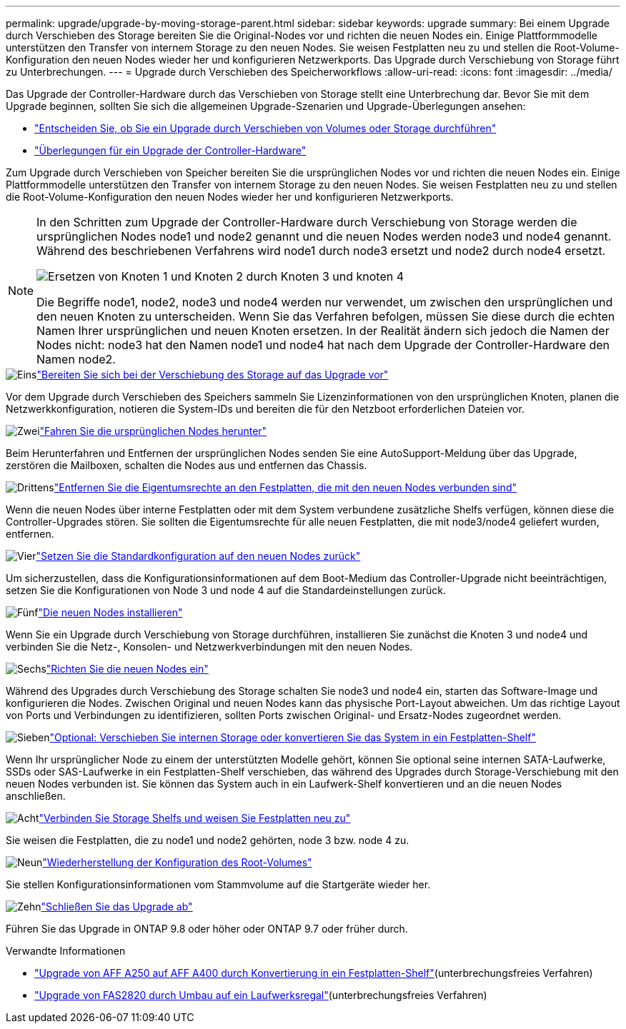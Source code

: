 ---
permalink: upgrade/upgrade-by-moving-storage-parent.html 
sidebar: sidebar 
keywords: upgrade 
summary: Bei einem Upgrade durch Verschieben des Storage bereiten Sie die Original-Nodes vor und richten die neuen Nodes ein. Einige Plattformmodelle unterstützen den Transfer von internem Storage zu den neuen Nodes. Sie weisen Festplatten neu zu und stellen die Root-Volume-Konfiguration den neuen Nodes wieder her und konfigurieren Netzwerkports. Das Upgrade durch Verschiebung von Storage führt zu Unterbrechungen. 
---
= Upgrade durch Verschieben des Speicherworkflows
:allow-uri-read: 
:icons: font
:imagesdir: ../media/


[role="lead"]
Das Upgrade der Controller-Hardware durch das Verschieben von Storage stellt eine Unterbrechung dar. Bevor Sie mit dem Upgrade beginnen, sollten Sie sich die allgemeinen Upgrade-Szenarien und Upgrade-Überlegungen ansehen:

* link:upgrade-decide-to-use-this-guide.html["Entscheiden Sie, ob Sie ein Upgrade durch Verschieben von Volumes oder Storage durchführen"]
* link:upgrade-considerations.html["Überlegungen für ein Upgrade der Controller-Hardware"]


Zum Upgrade durch Verschieben von Speicher bereiten Sie die ursprünglichen Nodes vor und richten die neuen Nodes ein. Einige Plattformmodelle unterstützen den Transfer von internem Storage zu den neuen Nodes. Sie weisen Festplatten neu zu und stellen die Root-Volume-Konfiguration den neuen Nodes wieder her und konfigurieren Netzwerkports.

[NOTE]
====
In den Schritten zum Upgrade der Controller-Hardware durch Verschiebung von Storage werden die ursprünglichen Nodes node1 und node2 genannt und die neuen Nodes werden node3 und node4 genannt. Während des beschriebenen Verfahrens wird node1 durch node3 ersetzt und node2 durch node4 ersetzt.

image:original_to_new_nodes.png["Ersetzen von Knoten 1 und Knoten 2 durch Knoten 3 und knoten 4"]

Die Begriffe node1, node2, node3 und node4 werden nur verwendet, um zwischen den ursprünglichen und den neuen Knoten zu unterscheiden. Wenn Sie das Verfahren befolgen, müssen Sie diese durch die echten Namen Ihrer ursprünglichen und neuen Knoten ersetzen. In der Realität ändern sich jedoch die Namen der Nodes nicht: node3 hat den Namen node1 und node4 hat nach dem Upgrade der Controller-Hardware den Namen node2.

====
.image:https://raw.githubusercontent.com/NetAppDocs/common/main/media/number-1.png["Eins"]link:upgrade-prepare-when-moving-storage.html["Bereiten Sie sich bei der Verschiebung des Storage auf das Upgrade vor"]
[role="quick-margin-para"]
Vor dem Upgrade durch Verschieben des Speichers sammeln Sie Lizenzinformationen von den ursprünglichen Knoten, planen die Netzwerkkonfiguration, notieren die System-IDs und bereiten die für den Netzboot erforderlichen Dateien vor.

.image:https://raw.githubusercontent.com/NetAppDocs/common/main/media/number-2.png["Zwei"]link:upgrade-shutdown-remove-original-nodes.html["Fahren Sie die ursprünglichen Nodes herunter"]
[role="quick-margin-para"]
Beim Herunterfahren und Entfernen der ursprünglichen Nodes senden Sie eine AutoSupport-Meldung über das Upgrade, zerstören die Mailboxen, schalten die Nodes aus und entfernen das Chassis.

.image:https://raw.githubusercontent.com/NetAppDocs/common/main/media/number-3.png["Drittens"]link:upgrade-remove-disk-ownership-new-nodes.html["Entfernen Sie die Eigentumsrechte an den Festplatten, die mit den neuen Nodes verbunden sind"]
[role="quick-margin-para"]
Wenn die neuen Nodes über interne Festplatten oder mit dem System verbundene zusätzliche Shelfs verfügen, können diese die Controller-Upgrades stören.  Sie sollten die Eigentumsrechte für alle neuen Festplatten, die mit node3/node4 geliefert wurden, entfernen.

.image:https://raw.githubusercontent.com/NetAppDocs/common/main/media/number-4.png["Vier"]link:upgrade-reset-default-configuration-node3-and-node4.html["Setzen Sie die Standardkonfiguration auf den neuen Nodes zurück"]
[role="quick-margin-para"]
Um sicherzustellen, dass die Konfigurationsinformationen auf dem Boot-Medium das Controller-Upgrade nicht beeinträchtigen, setzen Sie die Konfigurationen von Node 3 und node 4 auf die Standardeinstellungen zurück.

.image:https://raw.githubusercontent.com/NetAppDocs/common/main/media/number-5.png["Fünf"]link:upgrade-install-new-nodes.html["Die neuen Nodes installieren"]
[role="quick-margin-para"]
Wenn Sie ein Upgrade durch Verschiebung von Storage durchführen, installieren Sie zunächst die Knoten 3 und node4 und verbinden Sie die Netz-, Konsolen- und Netzwerkverbindungen mit den neuen Nodes.

.image:https://raw.githubusercontent.com/NetAppDocs/common/main/media/number-6.png["Sechs"]link:upgrade-set-up-new-nodes.html["Richten Sie die neuen Nodes ein"]
[role="quick-margin-para"]
Während des Upgrades durch Verschiebung des Storage schalten Sie node3 und node4 ein, starten das Software-Image und konfigurieren die Nodes. Zwischen Original und neuen Nodes kann das physische Port-Layout abweichen. Um das richtige Layout von Ports und Verbindungen zu identifizieren, sollten Ports zwischen Original- und Ersatz-Nodes zugeordnet werden.

.image:https://raw.githubusercontent.com/NetAppDocs/common/main/media/number-7.png["Sieben"]link:upgrade-optional-move-internal-storage.html["Optional: Verschieben Sie internen Storage oder konvertieren Sie das System in ein Festplatten-Shelf"]
[role="quick-margin-para"]
Wenn Ihr ursprünglicher Node zu einem der unterstützten Modelle gehört, können Sie optional seine internen SATA-Laufwerke, SSDs oder SAS-Laufwerke in ein Festplatten-Shelf verschieben, das während des Upgrades durch Storage-Verschiebung mit den neuen Nodes verbunden ist. Sie können das System auch in ein Laufwerk-Shelf konvertieren und an die neuen Nodes anschließen.

.image:https://raw.githubusercontent.com/NetAppDocs/common/main/media/number-8.png["Acht"]link:upgrade-attach-shelves-reassign-disks.html["Verbinden Sie Storage Shelfs und weisen Sie Festplatten neu zu"]
[role="quick-margin-para"]
Sie weisen die Festplatten, die zu node1 und node2 gehörten, node 3 bzw. node 4 zu.

.image:https://raw.githubusercontent.com/NetAppDocs/common/main/media/number-9.png["Neun"]link:upgrade-restore-root-volume-config.html["Wiederherstellung der Konfiguration des Root-Volumes"]
[role="quick-margin-para"]
Sie stellen Konfigurationsinformationen vom Stammvolume auf die Startgeräte wieder her.

.image:https://raw.githubusercontent.com/NetAppDocs/common/main/media/number-10.png["Zehn"]link:upgrade-complete.html["Schließen Sie das Upgrade ab"]
[role="quick-margin-para"]
Führen Sie das Upgrade in ONTAP 9.8 oder höher oder ONTAP 9.7 oder früher durch.

.Verwandte Informationen
* link:upgrade_aff_a250_to_aff_a400_ndu_upgrade_workflow.html["Upgrade von AFF A250 auf AFF A400 durch Konvertierung in ein Festplatten-Shelf"](unterbrechungsfreies Verfahren)
* link:convert-fas2820-to-drive-shelf.html["Upgrade von FAS2820 durch Umbau auf ein Laufwerksregal"](unterbrechungsfreies Verfahren)

